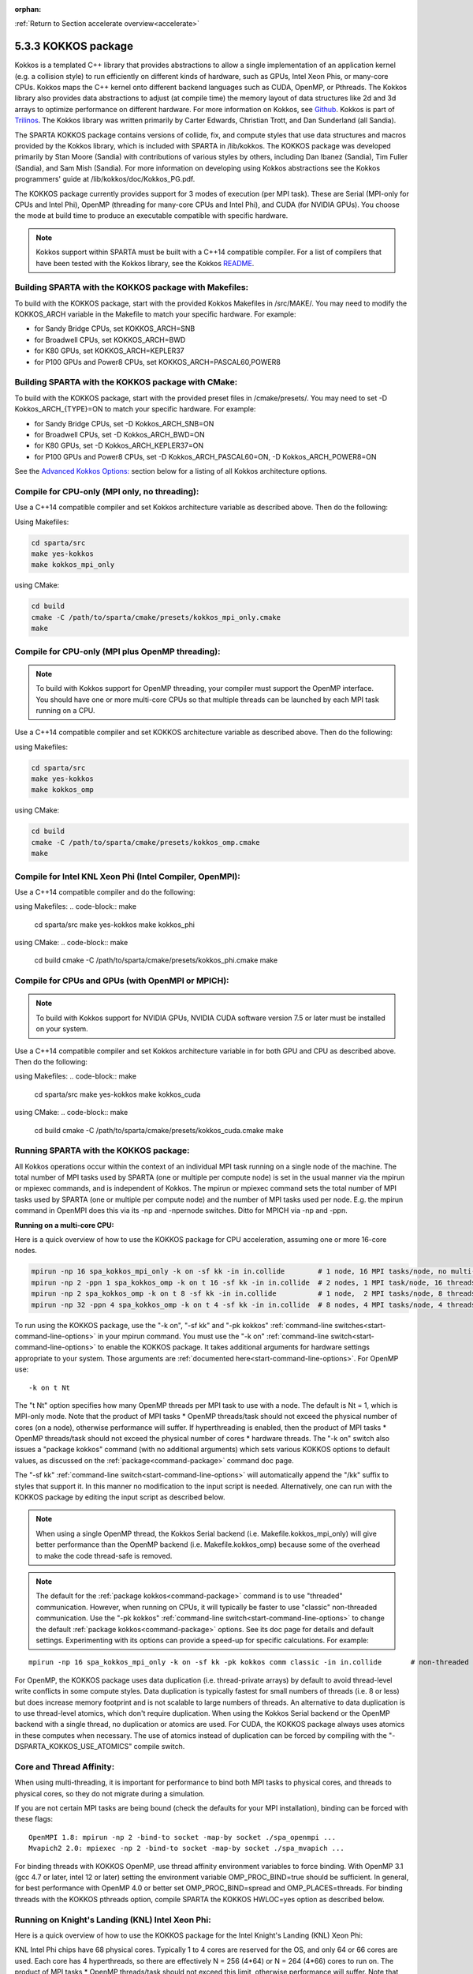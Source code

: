 :orphan:

:ref:`Return to Section accelerate overview<accelerate>`



.. _accelerate-kokkos:

####################
5.3.3 KOKKOS package
####################


Kokkos is a templated C++ library that provides abstractions to allow a
single implementation of an application kernel (e.g. a collision style)
to run efficiently on different kinds of hardware, such as GPUs, Intel
Xeon Phis, or many-core CPUs. Kokkos maps the C++ kernel onto different
backend languages such as CUDA, OpenMP, or Pthreads. The Kokkos library
also provides data abstractions to adjust (at compile time) the memory
layout of data structures like 2d and 3d arrays to optimize performance
on different hardware. For more information on Kokkos, see
`Github <https://github.com/kokkos/kokkos>`__. Kokkos is part of
`Trilinos <http://trilinos.sandia.gov/packages/kokkos>`__. The Kokkos
library was written primarily by Carter Edwards, Christian Trott, and
Dan Sunderland (all Sandia).

The SPARTA KOKKOS package contains versions of collide, fix, and compute
styles that use data structures and macros provided by the Kokkos
library, which is included with SPARTA in /lib/kokkos. The KOKKOS
package was developed primarily by Stan Moore (Sandia) with
contributions of various styles by others, including Dan Ibanez
(Sandia), Tim Fuller (Sandia), and Sam Mish (Sandia). For more
information on developing using Kokkos abstractions see the Kokkos
programmers' guide at /lib/kokkos/doc/Kokkos_PG.pdf.

The KOKKOS package currently provides support for 3 modes of execution
(per MPI task). These are Serial (MPI-only for CPUs and Intel Phi),
OpenMP (threading for many-core CPUs and Intel Phi), and CUDA (for
NVIDIA GPUs). You choose the mode at build time to produce an executable
compatible with specific hardware.

.. note:: Kokkos support within SPARTA must be built with a C++14 compatible compiler. For a list of compilers that have been tested with the Kokkos library, see the Kokkos `README <https://github.com/kokkos/kokkos/blob/master/README.md>`__.


.. _accelerate-kokkos-building-make:

*******************************************************
Building SPARTA with the KOKKOS package with Makefiles:
*******************************************************

To build with the KOKKOS package, start with the provided Kokkos
Makefiles in /src/MAKE/. You may need to modify the KOKKOS_ARCH variable
in the Makefile to match your specific hardware. For example:

-  for Sandy Bridge CPUs, set KOKKOS_ARCH=SNB
-  for Broadwell CPUs, set KOKKOS_ARCH=BWD
-  for K80 GPUs, set KOKKOS_ARCH=KEPLER37
-  for P100 GPUs and Power8 CPUs, set KOKKOS_ARCH=PASCAL60,POWER8

.. _accelerate-kokkos-building-cmake:

***************************************************
Building SPARTA with the KOKKOS package with CMake:
***************************************************

To build with the KOKKOS package, start with the provided preset files
in /cmake/presets/. You may need to set -D Kokkos_ARCH_{TYPE}=ON
to match your specific hardware. For example:

- for Sandy Bridge CPUs, set -D Kokkos_ARCH_SNB=ON
- for Broadwell CPUs, set -D Kokkos_ARCH_BWD=ON
- for K80 GPUs, set -D Kokkos_ARCH_KEPLER37=ON
- for P100 GPUs and Power8 CPUs, set -D Kokkos_ARCH_PASCAL60=ON, -D Kokkos_ARCH_POWER8=ON

See the `Advanced Kokkos Options:`_ section below for a listing of all
Kokkos architecture options.

**********************************************
Compile for CPU-only (MPI only, no threading):
**********************************************

Use a C++14 compatible compiler and set Kokkos architecture variable as described above. Then do the following:

Using Makefiles:

.. code-block:: make

   cd sparta/src
   make yes-kokkos
   make kokkos_mpi_only 

using CMake:

.. code-block:: make

   cd build
   cmake -C /path/to/sparta/cmake/presets/kokkos_mpi_only.cmake
   make


*************************************************
Compile for CPU-only (MPI plus OpenMP threading):
*************************************************

.. note:: To build with Kokkos support for OpenMP threading, your compiler must support the OpenMP interface. You should have one or more multi-core CPUs so that multiple threads can be launched by each MPI task running on a CPU.

Use a C++14 compatible compiler and set KOKKOS architecture variable as described above. Then do the following:

using Makefiles:

.. code-block:: make

   cd sparta/src
   make yes-kokkos
   make kokkos_omp 


using CMake:

.. code-block:: make

   cd build
   cmake -C /path/to/sparta/cmake/presets/kokkos_omp.cmake
   make


*********************************************************
Compile for Intel KNL Xeon Phi (Intel Compiler, OpenMPI):
*********************************************************

Use a C++14 compatible compiler and do the following:

using Makefiles:
.. code-block:: make

   cd sparta/src
   make yes-kokkos
   make kokkos_phi 

using CMake:
.. code-block:: make

   cd build
   cmake -C /path/to/sparta/cmake/presets/kokkos_phi.cmake
   make

**************************************************
Compile for CPUs and GPUs (with OpenMPI or MPICH):
**************************************************

.. note:: To build with Kokkos support for NVIDIA GPUs, NVIDIA CUDA software version 7.5 or later must be installed on your system.

Use a C++14 compatible compiler and set Kokkos architecture variable in
for both GPU and CPU as described
above. Then do the following:

using Makefiles:
.. code-block:: make
		
   cd sparta/src
   make yes-kokkos
   make kokkos_cuda

using CMake:
.. code-block:: make

   cd build
   cmake -C /path/to/sparta/cmake/presets/kokkos_cuda.cmake
   make


***************************************
Running SPARTA with the KOKKOS package:
***************************************

All Kokkos operations occur within the context of an individual MPI task
running on a single node of the machine. The total number of MPI tasks
used by SPARTA (one or multiple per compute node) is set in the usual
manner via the mpirun or mpiexec commands, and is independent of Kokkos.
The mpirun or mpiexec command sets the total number of MPI tasks used by
SPARTA (one or multiple per compute node) and the number of MPI tasks
used per node. E.g. the mpirun command in OpenMPI does this via its -np
and -npernode switches. Ditto for MPICH via -np and -ppn.

**Running on a multi-core CPU:**

Here is a quick overview of how to use the KOKKOS package for CPU
acceleration, assuming one or more 16-core nodes.

.. code-block:: bash

   mpirun -np 16 spa_kokkos_mpi_only -k on -sf kk -in in.collide        # 1 node, 16 MPI tasks/node, no multi-threading
   mpirun -np 2 -ppn 1 spa_kokkos_omp -k on t 16 -sf kk -in in.collide  # 2 nodes, 1 MPI task/node, 16 threads/task
   mpirun -np 2 spa_kokkos_omp -k on t 8 -sf kk -in in.collide          # 1 node,  2 MPI tasks/node, 8 threads/task
   mpirun -np 32 -ppn 4 spa_kokkos_omp -k on t 4 -sf kk -in in.collide  # 8 nodes, 4 MPI tasks/node, 4 threads/task 

To run using the KOKKOS package, use the "-k on", "-sf kk" and "-pk
kokkos" :ref:`command-line switches<start-command-line-options>` in your
mpirun command. You must use the "-k on" :ref:`command-line switch<start-command-line-options>` to enable the KOKKOS package. It
takes additional arguments for hardware settings appropriate to your
system. Those arguments are :ref:`documented here<start-command-line-options>`. For OpenMP use:

::

   -k on t Nt 

The "t Nt" option specifies how many OpenMP threads per MPI task to use
with a node. The default is Nt = 1, which is MPI-only mode. Note that
the product of MPI tasks \* OpenMP threads/task should not exceed the
physical number of cores (on a node), otherwise performance will suffer.
If hyperthreading is enabled, then the product of MPI tasks \* OpenMP
threads/task should not exceed the physical number of cores \* hardware
threads. The "-k on" switch also issues a "package kokkos" command (with
no additional arguments) which sets various KOKKOS options to default
values, as discussed on the :ref:`package<command-package>` command doc page.

The "-sf kk" :ref:`command-line switch<start-command-line-options>` will
automatically append the "/kk" suffix to styles that support it. In this
manner no modification to the input script is needed. Alternatively, one
can run with the KOKKOS package by editing the input script as described
below.

.. note:: When using a single OpenMP thread, the Kokkos Serial backend (i.e. Makefile.kokkos_mpi_only) will give better performance than the OpenMP backend (i.e. Makefile.kokkos_omp) because some of the overhead to make the code thread-safe is removed.

.. note:: The default for the :ref:`package kokkos<command-package>` command is to use "threaded" communication. However, when running on CPUs, it will typically be faster to use "classic" non-threaded communication. Use the "-pk kokkos" :ref:`command-line switch<start-command-line-options>` to change the default :ref:`package kokkos<command-package>` options. See its doc page for details and default settings. Experimenting with its options can provide a speed-up for specific calculations. For example:

::

   mpirun -np 16 spa_kokkos_mpi_only -k on -sf kk -pk kokkos comm classic -in in.collide       # non-threaded comm 

For OpenMP, the KOKKOS package uses data duplication (i.e.
thread-private arrays) by default to avoid thread-level write conflicts
in some compute styles. Data duplication is typically fastest for small
numbers of threads (i.e. 8 or less) but does increase memory footprint
and is not scalable to large numbers of threads. An alternative to data
duplication is to use thread-level atomics, which don't require
duplication. When using the Kokkos Serial backend or the OpenMP backend
with a single thread, no duplication or atomics are used. For CUDA, the
KOKKOS package always uses atomics in these computes when necessary. The
use of atomics instead of duplication can be forced by compiling with
the "-DSPARTA_KOKKOS_USE_ATOMICS" compile switch.

*************************
Core and Thread Affinity:
*************************

When using multi-threading, it is important for performance to bind both
MPI tasks to physical cores, and threads to physical cores, so they do
not migrate during a simulation.

If you are not certain MPI tasks are being bound (check the defaults for
your MPI installation), binding can be forced with these flags:

::

   OpenMPI 1.8: mpirun -np 2 -bind-to socket -map-by socket ./spa_openmpi ...
   Mvapich2 2.0: mpiexec -np 2 -bind-to socket -map-by socket ./spa_mvapich ... 

For binding threads with KOKKOS OpenMP, use thread affinity environment
variables to force binding. With OpenMP 3.1 (gcc 4.7 or later, intel 12
or later) setting the environment variable OMP_PROC_BIND=true should be
sufficient. In general, for best performance with OpenMP 4.0 or better
set OMP_PROC_BIND=spread and OMP_PLACES=threads. For binding threads
with the KOKKOS pthreads option, compile SPARTA the KOKKOS HWLOC=yes
option as described below.

*************************************************
Running on Knight's Landing (KNL) Intel Xeon Phi:
*************************************************

Here is a quick overview of how to use the KOKKOS package for the Intel
Knight's Landing (KNL) Xeon Phi:

KNL Intel Phi chips have 68 physical cores. Typically 1 to 4 cores are
reserved for the OS, and only 64 or 66 cores are used. Each core has 4
hyperthreads, so there are effectively N = 256 (4*64) or N = 264 (4*66)
cores to run on. The product of MPI tasks \* OpenMP threads/task should
not exceed this limit, otherwise performance will suffer. Note that with
the KOKKOS package you do not need to specify how many KNLs there are
per node; each KNL is simply treated as running some number of MPI
tasks.

Examples of mpirun commands that follow these rules are shown below.

::

   Intel KNL node with 64 cores (256 threads/node via 4x hardware threading):
   mpirun -np 64 spa_kokkos_phi -k on t 4 -sf kk -in in.collide      # 1 node, 64 MPI tasks/node, 4 threads/task
   mpirun -np 66 spa_kokkos_phi -k on t 4 -sf kk -in in.collide      # 1 node, 66 MPI tasks/node, 4 threads/task
   mpirun -np 32 spa_kokkos_phi -k on t 8 -sf kk -in in.collide      # 1 node, 32 MPI tasks/node, 8 threads/task
   mpirun -np 512 -ppn 64 spa_kokkos_phi -k on t 4 -sf kk -in in.collide  # 8 nodes, 64 MPI tasks/node, 4 threads/task 

The -np setting of the mpirun command sets the number of MPI tasks/node.
The "-k on t Nt" command-line switch sets the number of threads/task as
Nt. The product of these two values should be N, i.e. 256 or 264.

.. note:: The default for the :ref:`package kokkos<command-package>` command is to use "threaded" communication. However, when running on KNL, it will typically be faster to use "classic" non-threaded communication. Use the "-pk kokkos" :ref:`command-line switch<start-command-line-options>` to change the default :ref:`package kokkos<command-package>` options. See its doc page for details and default settings. Experimenting with its options can provide a speed-up for specific calculations. For example:

	  ::

	     mpirun -np 64 spa_kokkos_phi -k on t 4 -sf kk -pk kokkos comm classic -in in.collide      # non-threaded comm 

.. note:: MPI tasks and threads should be bound to cores as described above for CPUs.

.. note:: To build with Kokkos support for Intel Xeon Phi coprocessors such as Knight's Corner (KNC), your system must be configured to use them in "native" mode, not "offload" mode.

**Running on GPUs:**

Use the "-k" `command-line switch <Section_commands.html#start_7>`__ to
specify the number of GPUs per node, and the number of threads per MPI
task. Typically the -np setting of the mpirun command should set the
number of MPI tasks/node to be equal to the # of physical GPUs on the
node. You can assign multiple MPI tasks to the same GPU with the KOKKOS
package, but this is usually only faster if significant portions of the
input script have not been ported to use Kokkos. Using CUDA MPS is
recommended in this scenario. As above for multi-core CPUs (and no GPU),
if N is the number of physical cores/node, then the number of MPI
tasks/node should not exceed N.

::

   -k on g Ng 

Here are examples of how to use the KOKKOS package for GPUs, assuming
one or more nodes, each with two GPUs.

.. code-block:: bash

   mpirun -np 2 spa_kokkos_cuda_mpi -k on g 2 -sf kk -in in.collide          # 1 node,   2 MPI tasks/node, 2 GPUs/node
   mpirun -np 32 -ppn 2 spa_kokkos_cuda_mpi -k on g 2 -sf kk -in in.collide  # 16 nodes, 2 MPI tasks/node, 2 GPUs/node (32 GPUs total) 

.. note:: The default for the :ref:`package kokkos<command-package>` command is to use "parallel" reduction of statistics along with threaded communication. However, using "atomic" reduction is typically faster for GPUs. Use the "-pk kokkos" :ref:`command-line switch<start-command-line-options>` to change the default :ref:`package kokkos<command-package>` options.
	  See its doc page for details and default settings. Experimenting with its options can provide a speed-up for specific calculations. For example:

	  ::

	     mpirun -np 2 spa_kokkos_cuda_mpi -k on g 2 -sf kk -pk kokkos reduction atomic -in in.collide      # set reduction = atomic 

.. note:: Using OpenMP threading and CUDA together is currently not possible with the SPARTA KOKKOS package.

.. note:: For good performance of the KOKKOS package on GPUs, you must have Kepler generation GPUs (or later). The Kokkos library exploits texture cache options not supported by Telsa generation GPUs (or older).

.. note:: When using a GPU, you will achieve the best performance if your input script does not use fix or compute styles which are not yet Kokkos-enabled. This allows data to stay on the GPU for multiple timesteps, without being copied back to the host CPU.
	  Invoking a non-Kokkos fix or compute, or performing I/O for :ref:`stat<command-stats>` or :ref:`dump<command-dump>` output will cause data to be copied back to the CPU incurring a performance penalty.

**Run with the KOKKOS package by editing an input script:**

Alternatively the effect of the "-sf" or "-pk" switches can be
duplicated by adding the :ref:`package kokkos<command-package>` or :ref:`suffix kk<command-suffix>` commands to your input script.

The discussion above for building SPARTA with the KOKKOS package, the
mpirun/mpiexec command, and setting appropriate thread are the same.

You must still use the "-k on" :ref:`command-line switch<start-command-line-options>` to enable the KOKKOS package, and
specify its additional arguments for hardware options appropriate to
your system, as documented above.

You can use the :ref:`suffix kk<command-suffix>` command, or you can
explicitly add a "kk" suffix to individual styles in your input script,
e.g.

::

   collide vss/kk air ar.vss 

You only need to use the :ref:`package kokkos<command-package>` command if
you wish to change any of its option defaults, as set by the "-k on"
:ref:`command-line switch<start-command-line-options>`.

**Speed-ups to expect:**

The performance of KOKKOS running in different modes is a function of
your hardware, which KOKKOS-enable styles are used, and the problem
size.

Generally speaking, when running on CPUs only, with a single thread per MPI task, the
performance difference of a KOKKOS style and (un-accelerated) styles
(MPI-only mode)is typically small (less than 20%).

See the `Benchmark page <http://sparta.sandia.gov/bench.html>`__ of the
SPARTA web site for performance of the KOKKOS package on different
hardware.

************************
Advanced Kokkos options:
************************

There are other allowed options when building with the KOKKOS package.
A few options are listed here; for a full list of all options,
please refer to the Kokkos documentation.
As above, these options can be set as variables on the command line,
in a Makefile, or in a CMake presets file. For default CMake values,
see ``cmake -LH | grep -i kokkos``.

The CMake option Kokkos_ENABLE_{OPTION} or the makefile setting KOKKOS_DEVICE={OPTION} sets the 
parallelization method used for Kokkos code (within SPARTA). 
For example, the CMake option Kokkos_ENABLE_SERIAL=ON or the makefile setting KOKKOS_DEVICES=SERIAL
means that no threading will be used.  The CMake option Kokkos_ENABLE_OPENMP=ON or the 
makefile setting KOKKOS_DEVICES=OPENMP means that OpenMP threading will be
used. The CMake option Kokkos_ENABLE_CUDA=ON or the makefile setting
KOKKOS_DEVICES=CUDA means an NVIDIA GPU running CUDA will be used.

As described above, the CMake option Kokkos_ARCH_{TYPE}=ON or the makefile setting KOKKOS_ARCH={TYPE} enables compiler switches needed when compiling for a specific hardware:

As above, they can be set either as variables on the make command line
or in Makefile.machine. This is the full list of options, including
those discussed above. Each takes a value shown below. The default value
is listed, which is set in the /lib/kokkos/Makefile.kokkos file.

.. list-table::
   :header-rows: 1

   * - Arch-ID
     - HOST or GPU
     - Description
   * - AMDAVX
     - HOST
     - AMD 64-bit x86 CPU (AVX 1)
   * - EPYC
     - HOST
     - AMD EPYC Zen class CPU (AVX 2)
   * - ARMV80
     - HOST
     - ARMv8.0 Compatible CPU
   * - ARMV81
     - HOST
     - ARMv8.1 Compatible CPU
   * - ARMV8\ :sub:`THUNDERX`
     - HOST
     - ARMv8 Cavium ThunderX CPU
   * - ARMV8\ :sub:`THUNDERX2`
     - HOST
     - ARMv8 Cavium ThunderX2 CPU
   * - WSM
     - HOST
     - Intel Westmere CPU (SSE 4.2)
   * - SNB
     - HOST
     - Intel Sandy/Ivy Bridge CPU (AVX 1)
   * - HSW
     - HOST
     - Intel Haswell CPU (AVX 2)
   * - BDW
     - HOST
     - Intel Broadwell Xeon E-class CPU (AVX 2 + transactional mem)
   * - SKX
     - HOST
     - Intel Sky Lake Xeon E-class HPC CPU (AVX512 + transactional mem)
   * - KNC
     - HOST
     - Intel Knights Corner Xeon Phi
   * - KNL
     - HOST
     - Intel Knights Landing Xeon Phi
   * - BGQ
     - HOST
     - IBM Blue Gene/Q CPU
   * - POWER7
     - HOST
     - IBM POWER7 CPU
   * - POWER8
     - HOST
     - IBM POWER8 CPU
   * - POWER9
     - HOST
     - IBM POWER9 CPU
   * - KEPLER30
     - GPU
     - NVIDIA Kepler generation CC 3.0 GPU
   * - KEPLER32
     - GPU
     - NVIDIA Kepler generation CC 3.2 GPU
   * - KEPLER35
     - GPU
     - NVIDIA Kepler generation CC 3.5 GPU
   * - KEPLER37
     - GPU
     - NVIDIA Kepler generation CC 3.7 GPU
   * - MAXWELL50
     - GPU
     - NVIDIA Maxwell generation CC 5.0 GPU
   * - MAXWELL52
     - GPU
     - NVIDIA Maxwell generation CC 5.2 GPU
   * - MAXWELL53
     - GPU
     - NVIDIA Maxwell generation CC 5.3 GPU
   * - PASCAL60
     - GPU
     - NVIDIA Pascal generation CC 6.0 GPU
   * - PASCAL61
     - GPU
     - NVIDIA Pascal generation CC 6.1 GPU
   * - VOLTA70
     - GPU
     - NVIDIA Volta generation CC 7.0 GPU
   * - VOLTA72
     - GPU
     - NVIDIA Volta generation CC 7.2 GPU
   * - TURING75
     - GPU
     - NVIDIA Turing generation CC 7.5 GPU
   * - AMPERE80
     - GPU
     - NVIDIA Ampere generation CC 8.0 GPU
   * - VEGA900
     - GPU
     - AMD GPU MI25 GFX900
   * - VEGA906
     - GPU
     - AMD GPU MI50/MI60 GFX906
   * - INTEL_GEN
     - GPU
     - Intel GPUs Gen9+


The CMake option Kokkos_ENABLE_CUDA_{OPTION} or the makefile setting KOKKOS_CUDA_OPTIONS=*OPTION* are 
additional options for CUDA. For example, the CMake option Kokkos_ENABLE_CUDA_UVM=ON or the makefile setting KOKKOS_CUDA_OPTIONS="enable_lambda,force_uvm" enables the use of CUDA "Unified Virtual Memory" (UVM) in Kokkos. UVM allows to one to use the host CPU memory to supplement the memory used on the GPU (with some performance penalty) and thus enables running larger problems that would otherwise not fit into the RAM on the GPU. Please note, that the SPARTA KOKKOS package must always be compiled with the CMake option Kokkos_ENABLE_CUDA_LAMBDA=ON or the makefile setting KOKKOS_CUDA_OPTIONS=enable_lambda when using GPUs. The CMake configuration will thus always enable it.

The CMake option Kokkos_ENABLE_DEBUG=ON or the makefile setting KOKKOS_DEBUG=yes is useful
when developing a Kokkos-enabled style within SPARTA. This option enables printing of run-time debugging
information that can be useful and also enables runtime bounds
checking on Kokkos data structures, but may slow down performance.

Restrictions:
=============


Currently, there are no precision options with the KOKKOS package. All
compilation and computation is performed in double precision.
